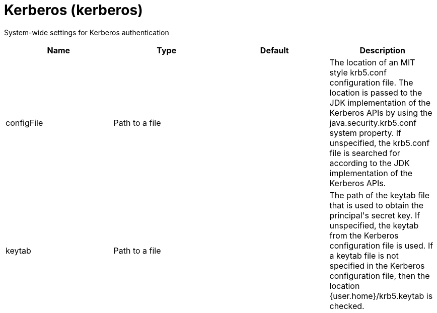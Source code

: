 = +Kerberos+ (+kerberos+)
:linkcss: 
:page-layout: config
:nofooter: 

+System-wide settings for Kerberos authentication+

[cols="a,a,a,a",width="100%"]
|===
|Name|Type|Default|Description

|+configFile+

|Path to a file

|

|+The location of an MIT style krb5.conf configuration file. The location is passed to the JDK implementation of the Kerberos APIs by using the java.security.krb5.conf system property. If unspecified, the krb5.conf file is searched for according to the JDK implementation of the Kerberos APIs.+

|+keytab+

|Path to a file

|

|+The path of the keytab file that is used to obtain the principal's secret key. If unspecified, the keytab from the Kerberos configuration file is used. If a keytab file is not specified in the Kerberos configuration file, then the location {user.home}/krb5.keytab is checked.+
|===
